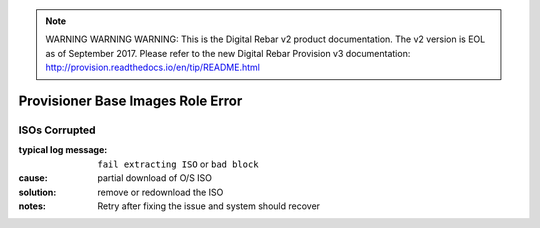 
.. note:: WARNING WARNING WARNING:  This is the Digital Rebar v2 product documentation.  The v2 version is EOL as of September 2017.  Please refer to the new Digital Rebar Provision v3 documentation:  http:\/\/provision.readthedocs.io\/en\/tip\/README.html

Provisioner Base Images Role Error
==================================

ISOs Corrupted
--------------

:typical log message: ``fail extracting ISO`` or ``bad block``
:cause: partial download of O/S ISO
:solution: remove or redownload the ISO
:notes: Retry after fixing the issue and system should recover
